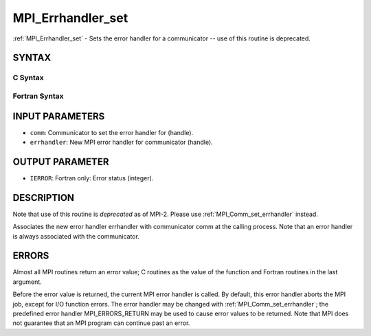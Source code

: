 .. _mpi_errhandler_set:


MPI_Errhandler_set
==================

.. include_body

:ref:`MPI_Errhandler_set` - Sets the error handler for a communicator --
use of this routine is deprecated.


SYNTAX
------


C Syntax
^^^^^^^^

.. code-block:: c
   :linenos:

   #include <mpi.h>
   int MPI_Errhandler_set(MPI_Comm comm, MPI_Errhandler errhandler)


Fortran Syntax
^^^^^^^^^^^^^^

.. code-block:: fortran
   :linenos:

   INCLUDE 'mpif.h'
   MPI_ERRHANDLER_SET(COMM, ERRHANDLER, IERROR)
   	INTEGER	COMM, ERRHANDLER, IERROR


INPUT PARAMETERS
----------------
* ``comm``: Communicator to set the error handler for (handle).
* ``errhandler``: New MPI error handler for communicator (handle).

OUTPUT PARAMETER
----------------
* ``IERROR``: Fortran only: Error status (integer).

DESCRIPTION
-----------

Note that use of this routine is *deprecated* as of MPI-2. Please use
:ref:`MPI_Comm_set_errhandler` instead.

Associates the new error handler errhandler with communicator comm at
the calling process. Note that an error handler is always associated
with the communicator.


ERRORS
------

Almost all MPI routines return an error value; C routines as the value
of the function and Fortran routines in the last argument.

Before the error value is returned, the current MPI error handler is
called. By default, this error handler aborts the MPI job, except for
I/O function errors. The error handler may be changed with
:ref:`MPI_Comm_set_errhandler`; the predefined error handler MPI_ERRORS_RETURN
may be used to cause error values to be returned. Note that MPI does not
guarantee that an MPI program can continue past an error.


.. seealso:: 
   | :ref:`MPI_Comm_create_errhandler`
   | :ref:`MPI_Comm_get_errhandler`
   | :ref:`MPI_Comm_set_errhandler`
